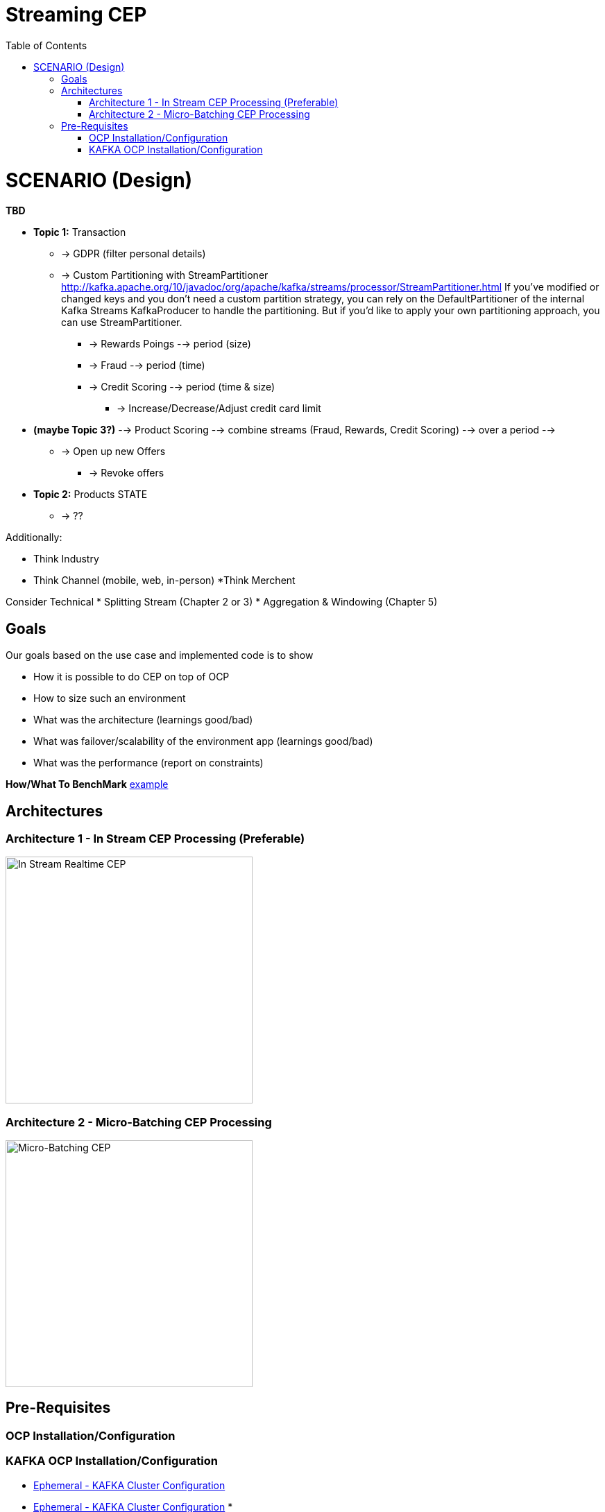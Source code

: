 = Streaming CEP
:toc:

= SCENARIO (Design)

*TBD*

* *Topic 1:* Transaction
** -> GDPR (filter personal details)
**  -> Custom Partitioning with StreamPartitioner	http://kafka.apache.org/10/javadoc/org/apache/kafka/streams/processor/StreamPartitioner.html
     If you’ve modified or changed keys and you don’t need a custom partition strategy, you can rely on the DefaultPartitioner of the internal Kafka Streams KafkaProducer to handle the partitioning. But if you’d like to apply your own partitioning approach, you can use StreamPartitioner.

*** -> Rewards Poings --> period (size)
*** -> Fraud --> period (time)
*** -> Credit Scoring --> period (time & size)
**** -> Increase/Decrease/Adjust credit card limit

* *(maybe Topic 3?)*   --> Product Scoring --> combine streams (Fraud, Rewards, Credit Scoring) --> over a period --> 
** -> Open up new Offers
*** -> Revoke offers

* *Topic 2:* Products STATE
** -> ??

Additionally:

* Think Industry
* Think Channel (mobile, web, in-person)
 *Think Merchent


Consider Technical 
* Splitting Stream (Chapter 2 or 3)
* Aggregation & Windowing (Chapter 5)

== Goals

Our goals based on the use case and implemented code is to show

* How it is possible to do CEP on top of OCP
* How to size such an environment
* What was the architecture (learnings good/bad)
* What was failover/scalability of the environment app (learnings good/bad)
* What was the performance (report on constraints)

*How/What To BenchMark* link:https://engineering.linkedin.com/kafka/benchmarking-apache-kafka-2-million-writes-second-three-cheap-machines[example]


== Architectures

=== Architecture 1 - In Stream CEP Processing (Preferable)

image:images/OCP-CEP-Architecture-Option-2-RealTime.png["In Stream Realtime CEP",height=356] 

=== Architecture 2 - Micro-Batching CEP Processing

image:images/OCP-CEP-Architecture-Option-1-Micro-Batching.png["Micro-Batching CEP",height=356] 

== Pre-Requisites

=== OCP Installation/Configuration
[red yellow-background]*TBD (Raif please add scripts and instructions on this doc for AWS OCP setup)*  link:https://github.com/skoussou/streaming-cep/blob/master/README-Setup-KAFKA-Cluster.adoc[Perform OCP Setup]

=== KAFKA OCP Installation/Configuration
* link:https://github.com/skoussou/streaming-cep/blob/master/README-Setup-KAFKA-Cluster.adoc[Ephemeral - KAFKA Cluster Configuration]
* link:https://github.com/skoussou/streaming-cep/blob/master/README-Setup-Persistent-KAFKA-Cluster.adoc[Ephemeral - KAFKA Cluster Configuration]
*
